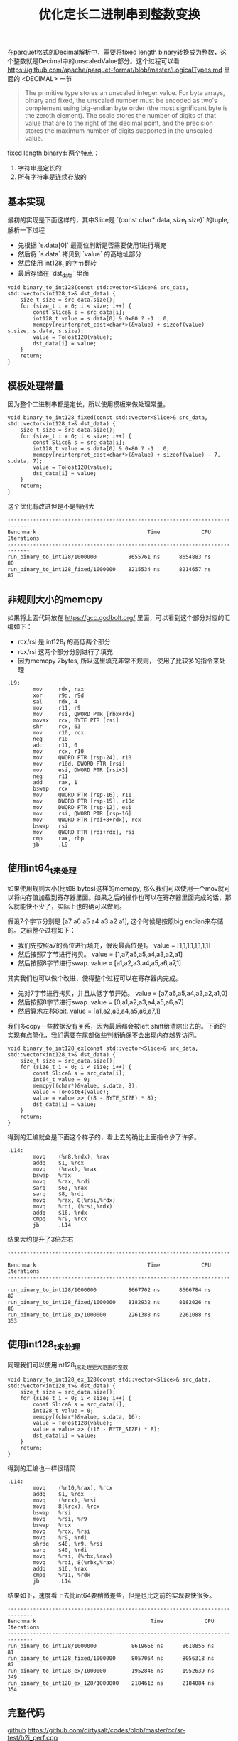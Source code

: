 #+title: 优化定长二进制串到整数变换

在parquet格式的Decimal解析中，需要将fixed length binary转换成为整数，这个整数就是Decimal中的unscaledValue部分。这个过程可以看 https://github.com/apache/parquet-format/blob/master/LogicalTypes.md 里面的 <DECIMAL> 一节

#+BEGIN_QUOTE
The primitive type stores an unscaled integer value. For byte arrays, binary and fixed, the unscaled number must be encoded as two's complement using big-endian byte order (the most significant byte is the zeroth element). The scale stores the number of digits of that value that are to the right of the decimal point, and the precision stores the maximum number of digits supported in the unscaled value.
#+END_QUOTE

fixed length binary有两个特点：
1. 字符串是定长的
2. 所有字符串是连续存放的

** 基本实现

最初的实现是下面这样的，其中Slice是 `(const char* data, size_t size)` 的tuple, 解析一下过程
- 先根据 `s.data[0]` 最高位判断是否需要使用1进行填充
- 然后将 `s.data` 拷贝到 `value` 的高地址部分
- 然后使用 int128_t 的字节翻转
- 最后存储在 `dst_data` 里面

#+BEGIN_SRC C++
void binary_to_int128(const std::vector<Slice>& src_data, std::vector<int128_t>& dst_data) {
    size_t size = src_data.size();
    for (size_t i = 0; i < size; i++) {
        const Slice& s = src_data[i];
        int128_t value = s.data[0] & 0x80 ? -1 : 0;
        memcpy(reinterpret_cast<char*>(&value) + sizeof(value) - s.size, s.data, s.size);
        value = ToHost128(value);
        dst_data[i] = value;
    }
    return;
}
#+END_SRC

** 模板处理常量

因为整个二进制串都是定长，所以使用模板来做处理常量。

#+BEGIN_SRC C++
void binary_to_int128_fixed(const std::vector<Slice>& src_data, std::vector<int128_t>& dst_data) {
    size_t size = src_data.size();
    for (size_t i = 0; i < size; i++) {
        const Slice& s = src_data[i];
        int128_t value = s.data[0] & 0x80 ? -1 : 0;
        memcpy(reinterpret_cast<char*>(&value) + sizeof(value) - 7, s.data, 7);
        value = ToHost128(value);
        dst_data[i] = value;
    }
    return;
}
#+END_SRC

这个优化有改进但是不是特别大

#+BEGIN_EXAMPLE
-----------------------------------------------------------------------------
Benchmark                                   Time             CPU   Iterations
-----------------------------------------------------------------------------
run_binary_to_int128/1000000          8655761 ns      8654883 ns           80
run_binary_to_int128_fixed/1000000    8215534 ns      8214657 ns           87
#+END_EXAMPLE

** 非规则大小的memcpy
如果将上面代码放在 https://gcc.godbolt.org/ 里面，可以看到这个部分对应的汇编如下：
- rcx/rsi 是 int128_t 的高低两个部分
- rcx/rsi 这两个部分分别进行了填充
- 因为memcpy 7bytes, 所以这里填充非常不规则， 使用了比较多的指令来处理

#+BEGIN_SRC Asm
.L9:
        mov     rdx, rax
        xor     r9d, r9d
        sal     rdx, 4
        mov     r11, r9
        mov     rsi, QWORD PTR [rbx+rdx]
        movsx   rcx, BYTE PTR [rsi]
        shr     rcx, 63
        mov     r10, rcx
        neg     r10
        adc     r11, 0
        mov     rcx, r10
        mov     QWORD PTR [rsp-24], r10
        mov     r10d, DWORD PTR [rsi]
        mov     esi, DWORD PTR [rsi+3]
        neg     r11
        add     rax, 1
        bswap   rcx
        mov     QWORD PTR [rsp-16], r11
        mov     DWORD PTR [rsp-15], r10d
        mov     DWORD PTR [rsp-12], esi
        mov     rsi, QWORD PTR [rsp-16]
        mov     QWORD PTR [rdi+8+rdx], rcx
        bswap   rsi
        mov     QWORD PTR [rdi+rdx], rsi
        cmp     rax, rbp
        jb      .L9
#+END_SRC

** 使用int64_t来处理

如果使用规则大小(比如8 bytes)这样的memcpy, 那么我们可以使用一个mov就可以将内存值加载到寄存器里面。如果之后的操作也可以在寄存器里面完成的话，那么就能快不少了，实际上也的确可以做到。

假设7个字节分别是 [a7 a6 a5 a4 a3 a2 a1], 这个时候是按照big endian来存储的。之前整个过程如下：
- 我们先按照a7的高位进行填充，假设最高位是1。 value = [1,1,1,1,1,1,1,1]
- 然后按照7字节进行拷贝。 value = [1,a7,a6,a5,a4,a3,a2,a1]
- 然后按照8字节进行swap. value = [a1,a2,a3,a4,a5,a6,a7,1]

其实我们也可以做个改进，使得整个过程可以在寄存器内完成。
- 先对7字节进行拷贝，并且从低字节开始。 value = [a7,a6,a5,a4,a3,a2,a1,0]
- 然后按照8字节进行swap. value = [0,a1,a2,a3,a4,a5,a6,a7]
- 然后算术左移8bit. value = [a1,a2,a3,a4,a5,a6,a7,1]

我们多copy一些数据没有关系，因为最后都会被left shift给清除出去的。下面的实现有点简化，我们需要在尾部做些判断确保不会出现内存越界访问。

#+BEGIN_SRC C++
void binary_to_int128_ex(const std::vector<Slice>& src_data, std::vector<int128_t>& dst_data) {
    size_t size = src_data.size();
    for (size_t i = 0; i < size; i++) {
        const Slice& s = src_data[i];
        int64_t value = 0;
        memcpy((char*)&value, s.data, 8);
        value = ToHost64(value);
        value = value >> ((8 - BYTE_SIZE) * 8);
        dst_data[i] = value;
    }
    return;
}
#+END_SRC

得到的汇编就会是下面这个样子的，看上去的确比上面指令少了许多。

#+BEGIN_SRC Asm
.L14:
        movq    (%r8,%rdx), %rax
        addq    $1, %rcx
        movq    (%rax), %rax
        bswap   %rax
        movq    %rax, %rdi
        sarq    $63, %rax
        sarq    $8, %rdi
        movq    %rax, 8(%rsi,%rdx)
        movq    %rdi, (%rsi,%rdx)
        addq    $16, %rdx
        cmpq    %r9, %rcx
        jb      .L14
#+END_SRC

结果大约提升了3倍左右

#+BEGIN_EXAMPLE
-----------------------------------------------------------------------------
Benchmark                                   Time             CPU   Iterations
-----------------------------------------------------------------------------
run_binary_to_int128/1000000          8667702 ns      8666784 ns           82
run_binary_to_int128_fixed/1000000    8182932 ns      8182026 ns           86
run_binary_to_int128_ex/1000000       2261388 ns      2261088 ns          353
#+END_EXAMPLE

** 使用int128_t来处理

同理我们可以使用int128_t来处理更大范围的整数

#+BEGIN_SRC C++
void binary_to_int128_ex_128(const std::vector<Slice>& src_data, std::vector<int128_t>& dst_data) {
    size_t size = src_data.size();
    for (size_t i = 0; i < size; i++) {
        const Slice& s = src_data[i];
        int128_t value = 0;
        memcpy((char*)&value, s.data, 16);
        value = ToHost128(value);
        value = value >> ((16 - BYTE_SIZE) * 8);
        dst_data[i] = value;
    }
    return;
}
#+END_SRC

得到的汇编也一样很精简

#+BEGIN_SRC Asm
.L14:
        movq    (%r10,%rax), %rcx
        addq    $1, %rdx
        movq    (%rcx), %rsi
        movq    8(%rcx), %rcx
        bswap   %rsi
        movq    %rsi, %r9
        bswap   %rcx
        movq    %rcx, %rsi
        movq    %r9, %rdi
        shrdq   $40, %r9, %rsi
        sarq    $40, %rdi
        movq    %rsi, (%rbx,%rax)
        movq    %rdi, 8(%rbx,%rax)
        addq    $16, %rax
        cmpq    %r11, %rdx
        jb      .L14
#+END_SRC

结果如下，速度看上去比int64要稍微差些，但是也比之前的实现要快很多。

#+BEGIN_EXAMPLE
------------------------------------------------------------------------------
Benchmark                                    Time             CPU   Iterations
------------------------------------------------------------------------------
run_binary_to_int128/1000000           8619666 ns      8618856 ns           81
run_binary_to_int128_fixed/1000000     8057064 ns      8056318 ns           87
run_binary_to_int128_ex/1000000        1952846 ns      1952639 ns          349
run_binary_to_int128_ex_128/1000000    2184613 ns      2184084 ns          354
#+END_EXAMPLE

** 完整代码

[[./codes/cc/sr-test/b2i_perf.cpp][github]] https://github.com/dirtysalt/codes/blob/master/cc/sr-test/b2i_perf.cpp

#+BEGIN_SRC C++
#include <benchmark/benchmark.h>
#include <emmintrin.h>
#include <immintrin.h>

#include <cmath>
#include <cstdlib>
#include <cstring>
#include <functional>
#include <iostream>
#include <random>

typedef __int128 int128_t;

struct Slice {
    const char* data;
    size_t size;
};
static constexpr int BYTE_SIZE = 11;
static constexpr int GAP_SIZE = 0;
static constexpr bool verify = false;

#define bswap_64(x) __bswap_64(x)

inline unsigned __int128 bswap_128(unsigned __int128 host_int) {
    return static_cast<unsigned __int128>(bswap_64(static_cast<uint64_t>(host_int >> 64))) |
           (static_cast<unsigned __int128>(bswap_64(static_cast<uint64_t>(host_int))) << 64);
}

static unsigned __int128 ToHost128(unsigned __int128 x) {
    return bswap_128(x);
}

static uint64_t ToHost64(uint64_t x) {
    return __bswap_64(x);
}

void make_src_data(size_t size, std::string* blob, std::vector<Slice>* src_data) {
    // assume each data is 7 bytes
    // and bewteen each data there is 4 bytes.

    // add some extra padding bytes.
    size_t bytes = (BYTE_SIZE + GAP_SIZE) * (size) + 16;
    std::mt19937_64 gen64;
    blob->resize(bytes);
    for (size_t i = 0; i < bytes; i++) {
        (*blob)[i] = gen64() & 0xff;
    }

    // construct src data.
    const char* p = blob->data();
    for (size_t i = 0; i < size; i++) {
        src_data->emplace_back(Slice{.data = p, .size = BYTE_SIZE});
        p += (BYTE_SIZE + GAP_SIZE);
    }
}

void binary_to_int128(const std::vector<Slice>& src_data, std::vector<int128_t>& dst_data) {
    size_t size = src_data.size();
    for (size_t i = 0; i < size; i++) {
        const Slice& s = src_data[i];
        int128_t value = s.data[0] & 0x80 ? -1 : 0;
        memcpy(reinterpret_cast<char*>(&value) + sizeof(value) - s.size, s.data, s.size);
        value = ToHost128(value);
        dst_data[i] = value;
    }
    return;
}

static void run_binary_to_int128(benchmark::State& state) {
    // Code inside this loop is measured repeatedly
    std::string blob;
    size_t size = state.range(0);
    std::vector<Slice> src_data;
    std::vector<int128_t> dst_data(size);
    make_src_data(size, &blob, &src_data);

    for (auto _ : state) {
        // state.PauseTiming();
        // state.ResumeTiming();
        binary_to_int128(src_data, dst_data);
    }
}

void binary_to_int128_fixed(const std::vector<Slice>& src_data, std::vector<int128_t>& dst_data) {
    size_t size = src_data.size();
    for (size_t i = 0; i < size; i++) {
        const Slice& s = src_data[i];
        int128_t value = s.data[0] & 0x80 ? -1 : 0;
        memcpy(reinterpret_cast<char*>(&value) + sizeof(value) - 7, s.data, 7);
        value = ToHost128(value);
        dst_data[i] = value;
    }
    return;
}

static void run_binary_to_int128_fixed(benchmark::State& state) {
    // Code inside this loop is measured repeatedly
    std::string blob;
    size_t size = state.range(0);
    std::vector<Slice> src_data;
    std::vector<int128_t> dst_data(size);
    make_src_data(size, &blob, &src_data);

    for (auto _ : state) {
        // state.PauseTiming();
        // state.ResumeTiming();
        binary_to_int128_fixed(src_data, dst_data);
    }
}

template <typename TYPE>
void binary_to_int128_ex(const std::vector<Slice>& src_data, std::vector<int128_t>& dst_data) {
    size_t size = src_data.size();
    for (size_t i = 0; i < size; i++) {
        const Slice& s = src_data[i];

        TYPE value = 0;
        memcpy((char*)&value, s.data, sizeof(TYPE));
        if constexpr (std::is_same_v<TYPE, int64_t>) {
            value = ToHost64(value);
        } else {
            value = ToHost128(value);
        }
        value = value >> ((sizeof(TYPE) - BYTE_SIZE) * 8);

        if constexpr ((BYTE_SIZE <= sizeof(TYPE)) && verify) {
            TYPE value2 = s.data[0] & 0x80 ? -1 : 0;
            memcpy(reinterpret_cast<char*>(&value2) + sizeof(value2) - BYTE_SIZE, s.data, BYTE_SIZE);
            if constexpr (std::is_same_v<TYPE, int64_t>) {
                value2 = ToHost64(value2);
            } else {
                value2 = ToHost128(value2);
            }
            if (value != value2) {
                printf("FAILED at %s. v = %p, v2 = %p, raw = ", __func__, value, value2);
                for (int j = 0; j < BYTE_SIZE; j++) {
                    printf("%x ", s.data[j]);
                }
                printf("\n");
                exit(-1);
            }
        }
        dst_data[i] = value;
    }
    return;
}

static void run_binary_to_int128_ex(benchmark::State& state) {
    // Code inside this loop is measured repeatedly
    std::string blob;
    size_t size = state.range(0);
    std::vector<Slice> src_data;
    std::vector<int128_t> dst_data(size);
    make_src_data(size, &blob, &src_data);

    for (auto _ : state) {
        // state.PauseTiming();
        // state.ResumeTiming();
        binary_to_int128_ex<int64_t>(src_data, dst_data);
    }
}

static void run_binary_to_int128_ex_128(benchmark::State& state) {
    // Code inside this loop is measured repeatedly
    std::string blob;
    size_t size = state.range(0);
    std::vector<Slice> src_data;
    std::vector<int128_t> dst_data(size);
    make_src_data(size, &blob, &src_data);

    for (auto _ : state) {
        // state.PauseTiming();
        // state.ResumeTiming();
        binary_to_int128_ex<int128_t>(src_data, dst_data);
    }
}

static constexpr size_t N = 1000000;
BENCHMARK(run_binary_to_int128)->Args({N});
BENCHMARK(run_binary_to_int128_fixed)->Args({N});
BENCHMARK(run_binary_to_int128_ex)->Args({N});
BENCHMARK(run_binary_to_int128_ex_128)->Args({N});
#+END_SRC
